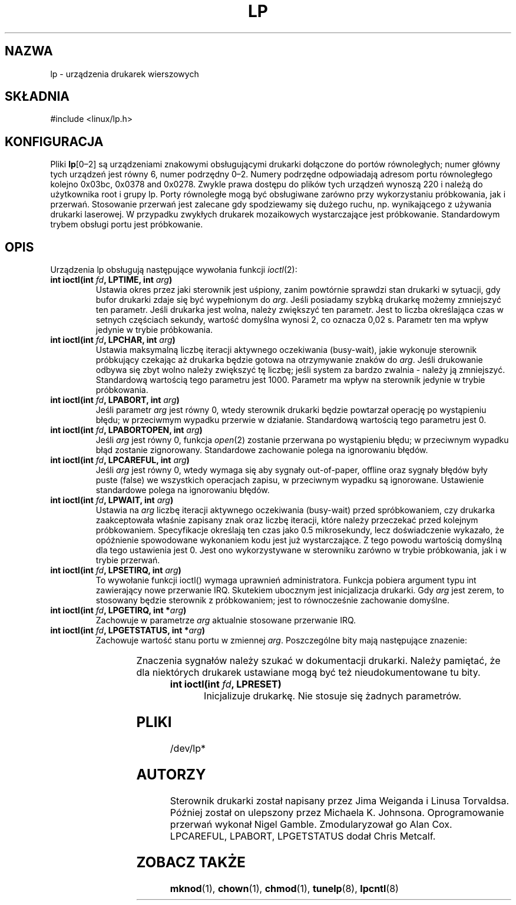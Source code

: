 '\" t
.\" Copyright (c) Michael Haardt (michael@cantor.informatik.rwth-aachen.de), Sun Jan 15 19:16:33 1995
.\" 
.\" This is free documentation; you can redistribute it and/or
.\" modify it under the terms of the GNU General Public License as
.\" published by the Free Software Foundation; either version 2 of
.\" the License, or (at your option) any later version.
.\" 
.\" The GNU General Public License's references to "object code"
.\" and "executables" are to be interpreted as the output of any
.\" document formatting or typesetting system, including
.\" intermediate and printed output.
.\" 
.\" This manual is distributed in the hope that it will be useful,
.\" but WITHOUT ANY WARRANTY; without even the implied warranty of
.\" MERCHANTABILITY or FITNESS FOR A PARTICULAR PURPOSE.  See the
.\" GNU General Public License for more details.
.\" 
.\" You should have received a copy of the GNU General Public
.\" License along with this manual; if not, write to the Free
.\" Software Foundation, Inc., 59 Temple Place, Suite 330, Boston, MA 02111,
.\" USA.
.\" 
.\" Modified, Sun Feb 26 15:02:58 1995, faith@cs.unc.edu
.\" 
.\" Polish translation (c) nov.1996 piotr.pogorzelski@ippt.gov.pl
.\" Aktualność: man-pages 1.48
.\" 
.TH LP 4 1995-01-15 "" "Pliki specjalne"
.SH NAZWA
lp \- urządzenia drukarek wierszowych
.SH SKŁADNIA
#include <linux/lp.h>
.SH KONFIGURACJA
Pliki \fBlp\fP[0\(en2] są urządzeniami znakowymi obsługującymi drukarki
dołączone do portów równoległych; numer główny tych urządzeń jest równy 6,
numer podrzędny 0\(en2. Numery podrzędne odpowiadają adresom portu
równoległego kolejno 0x03bc, 0x0378 and 0x0278. Zwykle prawa dostępu do plików
tych urządzeń wynoszą 220 i należą do użytkownika root i grupy lp.
Porty równoległe mogą być obsługiwane zarówno przy wykorzystaniu próbkowania,
jak i przerwań. Stosowanie przerwań jest zalecane gdy spodziewamy się dużego
ruchu, np. wynikającego z używania drukarki laserowej. W przypadku zwykłych
drukarek mozaikowych wystarczające jest próbkowanie. Standardowym trybem
obsługi portu jest próbkowanie.
.SH OPIS
Urządzenia lp obsługują następujące wywołania funkcji
.IR ioctl (2):
.IP "\fBint ioctl(int \fP\fIfd\fP\fB, LPTIME, int \fP\fIarg\fP\fB)\fP"
Ustawia okres przez jaki sterownik jest uśpiony, zanim powtórnie sprawdzi
stan drukarki w sytuacji, gdy bufor drukarki zdaje się być wypełnionym do
\fIarg\fP. Jeśli posiadamy szybką drukarkę możemy zmniejszyć ten parametr.
Jeśli drukarka jest wolna, należy zwiększyć ten parametr. Jest to liczba
określająca czas w setnych częściach sekundy, wartość domyślna wynosi 2, co
oznacza 0,02 s. Parametr ten ma wpływ jedynie w trybie próbkowania.
.IP "\fBint ioctl(int \fP\fIfd\fP\fB, LPCHAR, int \fP\fIarg\fP\fB)\fP"
Ustawia maksymalną liczbę iteracji aktywnego oczekiwania (busy-wait), jakie
wykonuje sterownik próbkujący czekając aż drukarka będzie gotowa na
otrzymywanie znaków do \fIarg\fP. Jeśli drukowanie odbywa się zbyt wolno
należy zwiększyć tę liczbę; jeśli system za bardzo zwalnia - należy ją
zmniejszyć. Standardową wartością tego parametru jest 1000. Parametr ma wpływ
na sterownik jedynie w trybie próbkowania.
.IP "\fBint ioctl(int \fP\fIfd\fP\fB, LPABORT, int \fP\fIarg\fP\fB)\fP"
Jeśli parametr \fIarg\fP jest równy 0, wtedy sterownik drukarki będzie
powtarzał operację po wystąpieniu błędu; w przeciwmym wypadku przerwie
w działanie. Standardową wartością tego parametru jest 0.
.IP "\fBint ioctl(int \fP\fIfd\fP\fB, LPABORTOPEN, int \fP\fIarg\fP\fB)\fP"
Jeśli \fIarg\fP jest równy 0, funkcja
.IR open (2)
zostanie przerwana po wystąpieniu błędu; w przeciwnym wypadku błąd zostanie
zignorowany. Standardowe zachowanie polega na ignorowaniu błędów.
.IP "\fBint ioctl(int \fP\fIfd\fP\fB, LPCAREFUL, int \fP\fIarg\fP\fB)\fP"
Jeśli \fIarg\fP jest równy 0, wtedy wymaga się aby sygnały out-of-paper,
offline oraz sygnały błędów były puste (false) we wszystkich operacjach zapisu,
w przeciwnym wypadku są ignorowane. Ustawienie standardowe polega na
ignorowaniu błędów.
.IP "\fBint ioctl(int \fP\fIfd\fP\fB, LPWAIT, int \fP\fIarg\fP\fB)\fP"
Ustawia na \fIarg\fP liczbę iteracji aktywnego oczekiwania (busy-wait) przed
spróbkowaniem, czy drukarka zaakceptowała właśnie zapisany znak oraz liczbę
iteracji, które należy przeczekać przed kolejnym próbkowaniem. 
Specyfikacje określają ten czas jako 0.5 mikrosekundy, lecz doświadczenie
wykazało, że opóźnienie spowodowane wykonaniem kodu jest już wystarczające.
Z tego powodu wartością domyślną dla tego ustawienia jest 0. Jest ono
wykorzystywane w sterowniku zarówno w trybie próbkowania, jak i w trybie
przerwań.
.IP "\fBint ioctl(int \fP\fIfd\fP\fB, LPSETIRQ, int \fP\fIarg\fP\fB)\fP"
To wywołanie funkcji ioctl() wymaga uprawnień administratora. Funkcja pobiera
argument typu int zawierający nowe przerwanie IRQ. Skutekiem ubocznym
jest inicjalizacja drukarki. Gdy \fIarg\fP jest zerem, to stosowany będzie
sterownik z próbkowaniem; jest to równocześnie zachowanie domyślne.
.IP "\fBint ioctl(int \fP\fIfd\fP\fB, LPGETIRQ, int *\fP\fIarg\fP\fB)\fP"
Zachowuje w parametrze \fIarg\fP aktualnie stosowane przerwanie IRQ.
.IP "\fBint ioctl(int \fP\fIfd\fP\fB, LPGETSTATUS, int *\fP\fIarg\fP\fB)\fP"
Zachowuje wartość stanu portu w zmiennej \fIarg\fP.
Poszczególne bity mają następujące znazenie:
.sp
.TS
l l.
LP_PBUSY	odwrócony sygnał zajętości, aktywny w stanie wysokim
LP_PACK	niezmienione potwierdzenie wejścia, aktywny w stanie
	niskim
LP_POUTPA	niezmieniony sygnal braku papieru, aktywny
	w stanie wysokim
LP_PSELECD	niezmieniony sygnał wyboru, aktywny w stanie wysokim
LP_PERRORP	niezmieniony sygnał błędu, aktywny w stanie niskim
.TE
.sp
Znaczenia sygnałów należy szukać w dokumentacji drukarki.
Należy pamiętać, że dla niektórych drukarek ustawiane mogą być też
nieudokumentowane tu bity.
.IP "\fBint ioctl(int \fP\fIfd\fP\fB, LPRESET)\fP"
Inicjalizuje drukarkę. Nie stosuje się żadnych parametrów.
.SH PLIKI
/dev/lp*
.SH AUTORZY
Sterownik drukarki został napisany przez Jima Weiganda i Linusa
Torvaldsa. Później został on ulepszony przez Michaela K.\& Johnsona.
Oprogramowanie przerwań wykonał Nigel Gamble. Zmodularyzował go
Alan Cox. LPCAREFUL, LPABORT, LPGETSTATUS dodał Chris Metcalf.
.SH "ZOBACZ TAKŻE"
.BR mknod (1),
.BR chown (1),
.BR chmod (1),
.BR tunelp (8),
.BR lpcntl (8)
